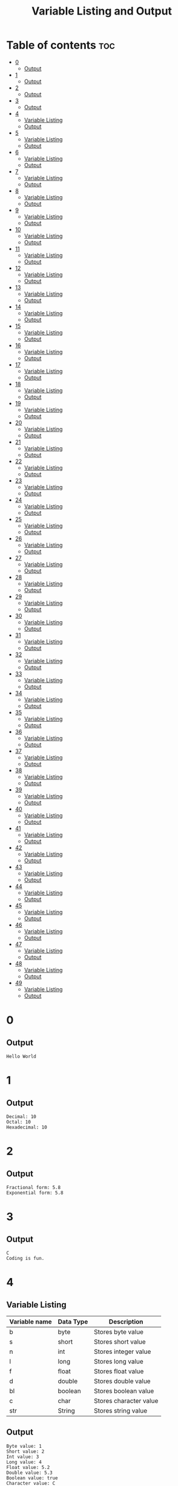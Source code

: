 #+title: Variable Listing and Output

* Table of contents :toc:
- [[#0][0]]
  - [[#output][Output]]
- [[#1][1]]
  - [[#output-1][Output]]
- [[#2][2]]
  - [[#output-2][Output]]
- [[#3][3]]
  - [[#output-3][Output]]
- [[#4][4]]
  - [[#variable-listing][Variable Listing]]
  - [[#output-4][Output]]
- [[#5][5]]
  - [[#variable-listing-1][Variable Listing]]
  - [[#output-5][Output]]
- [[#6][6]]
  - [[#variable-listing-2][Variable Listing]]
  - [[#output-6][Output]]
- [[#7][7]]
  - [[#variable-listing-3][Variable Listing]]
  - [[#output-7][Output]]
- [[#8][8]]
  - [[#variable-listing-4][Variable Listing]]
  - [[#output-8][Output]]
- [[#9][9]]
  - [[#variable-listing-5][Variable Listing]]
  - [[#output-9][Output]]
- [[#10][10]]
  - [[#variable-listing-6][Variable Listing]]
  - [[#output-10][Output]]
- [[#11][11]]
  - [[#variable-listing-7][Variable Listing]]
  - [[#output-11][Output]]
- [[#12][12]]
  - [[#variable-listing-8][Variable Listing]]
  - [[#output-12][Output]]
- [[#13][13]]
  - [[#variable-listing-9][Variable Listing]]
  - [[#output-13][Output]]
- [[#14][14]]
  - [[#variable-listing-10][Variable Listing]]
  - [[#output-14][Output]]
- [[#15][15]]
  - [[#variable-listing-11][Variable Listing]]
  - [[#output-15][Output]]
- [[#16][16]]
  - [[#variable-listing-12][Variable Listing]]
  - [[#output-16][Output]]
- [[#17][17]]
  - [[#variable-listing-13][Variable Listing]]
  - [[#output-17][Output]]
- [[#18][18]]
  - [[#variable-listing-14][Variable Listing]]
  - [[#output-18][Output]]
- [[#19][19]]
  - [[#variable-listing-15][Variable Listing]]
  - [[#output-19][Output]]
- [[#20][20]]
  - [[#variable-listing-16][Variable Listing]]
  - [[#output-20][Output]]
- [[#21][21]]
  - [[#variable-listing-17][Variable Listing]]
  - [[#output-21][Output]]
- [[#22][22]]
  - [[#variable-listing-18][Variable Listing]]
  - [[#output-22][Output]]
- [[#23][23]]
  - [[#variable-listing-19][Variable Listing]]
  - [[#output-23][Output]]
- [[#24][24]]
  - [[#variable-listing-20][Variable Listing]]
  - [[#output-24][Output]]
- [[#25][25]]
  - [[#variable-listing-21][Variable Listing]]
  - [[#output-25][Output]]
- [[#26][26]]
  - [[#variable-listing-22][Variable Listing]]
  - [[#output-26][Output]]
- [[#27][27]]
  - [[#variable-listing-23][Variable Listing]]
  - [[#output-27][Output]]
- [[#28][28]]
  - [[#variable-listing-24][Variable Listing]]
  - [[#output-28][Output]]
- [[#29][29]]
  - [[#variable-listing-25][Variable Listing]]
  - [[#output-29][Output]]
- [[#30][30]]
  - [[#variable-listing-26][Variable Listing]]
  - [[#output-30][Output]]
- [[#31][31]]
  - [[#variable-listing-27][Variable Listing]]
  - [[#output-31][Output]]
- [[#32][32]]
  - [[#variable-listing-28][Variable Listing]]
  - [[#output-32][Output]]
- [[#33][33]]
  - [[#variable-listing-29][Variable Listing]]
  - [[#output-33][Output]]
- [[#34][34]]
  - [[#variable-listing-30][Variable Listing]]
  - [[#output-34][Output]]
- [[#35][35]]
  - [[#variable-listing-31][Variable Listing]]
  - [[#output-35][Output]]
- [[#36][36]]
  - [[#variable-listing-32][Variable Listing]]
  - [[#output-36][Output]]
- [[#37][37]]
  - [[#variable-listing-33][Variable Listing]]
  - [[#output-37][Output]]
- [[#38][38]]
  - [[#variable-listing-34][Variable Listing]]
  - [[#output-38][Output]]
- [[#39][39]]
  - [[#variable-listing-35][Variable Listing]]
  - [[#output-39][Output]]
- [[#40][40]]
  - [[#variable-listing-36][Variable Listing]]
  - [[#output-40][Output]]
- [[#41][41]]
  - [[#variable-listing-37][Variable Listing]]
  - [[#output-41][Output]]
- [[#42][42]]
  - [[#variable-listing-38][Variable Listing]]
  - [[#output-42][Output]]
- [[#43][43]]
  - [[#variable-listing-39][Variable Listing]]
  - [[#output-43][Output]]
- [[#44][44]]
  - [[#variable-listing-40][Variable Listing]]
  - [[#output-44][Output]]
- [[#45][45]]
  - [[#variable-listing-41][Variable Listing]]
  - [[#output-45][Output]]
- [[#46][46]]
  - [[#variable-listing-42][Variable Listing]]
  - [[#output-46][Output]]
- [[#47][47]]
  - [[#variable-listing-43][Variable Listing]]
  - [[#output-47][Output]]
- [[#48][48]]
  - [[#variable-listing-44][Variable Listing]]
  - [[#output-48][Output]]
- [[#49][49]]
  - [[#variable-listing-45][Variable Listing]]
  - [[#output-49][Output]]

* 0
** Output
#+begin_src
Hello World
#+end_src
* 1
** Output
#+begin_src
Decimal: 10
Octal: 10
Hexadecimal: 10
#+end_src
* 2
** Output
#+begin_src
Fractional form: 5.8
Exponential form: 5.8
#+end_src
* 3
** Output
#+begin_src
C
Coding is fun.
#+end_src
* 4
** Variable Listing
| Variable name | Data Type | Description            |
|---------------+-----------+------------------------|
| b             | byte      | Stores byte value      |
| s             | short     | Stores short value     |
| n             | int       | Stores integer value   |
| l             | long      | Stores long value      |
| f             | float     | Stores float value     |
| d             | double    | Stores double value    |
| bl            | boolean   | Stores boolean value   |
| c             | char      | Stores character value |
| str           | String    | Stores string value    |
** Output
#+begin_src
Byte value: 1
Short value: 2
Int value: 3
Long value: 4
Float value: 5.2
Double value: 5.3
Boolean value: true
Character value: C
String value: string
#+end_src
* 5
** Variable Listing
| Variable name | Data Type | Description                              |
|---------------+-----------+------------------------------------------|
| n1            | int       | Stores first integer value for addition  |
| n2            | int       | Stores second integer value for addition |
| nres          | int       | Stores result of integer addition        |
| d1            | double    | Stores first double value for addition   |
| d2            | double    | Stores second double value for addition  |
| dres          | double    | Stores result of double addition         |
** Output
Sum of integers: 30
Sum of doubles: 1.1
* 6
** Variable Listing
| Variable name | Data Type | Description                       |
|---------------+-----------+-----------------------------------|
| ch            | char      | Stores 'A' to change to lowercase |
** Output
#+begin_src
Lowercase character: a
#+end_src
* 7
** Variable Listing
| Variable name | Data Type | Description               |
|---------------+-----------+---------------------------|
| m             | double    | Stores the mass           |
| v             | int       | Stores the velocity       |
| ke            | double    | Stores the kinetic energy |
** Output
#+begin_src
Kinetic energy = 225.0
#+end_src
* 8
** Variable Listing
| Variable name | Data Type | Description                 |
|---------------+-----------+-----------------------------|
| u             | int       | Stores units place digit    |
| t             | int       | Stores tens place digit     |
| h             | int       | Stores hundreds place digit |
| res           | int       | Stores the resulting number |
** Output
#+begin_src
The number is: 409
#+end_src
* 9
** Variable Listing
| Variable name | Data Type | Description       |
|---------------+-----------+-------------------|
| age           | int       | Stores the age    |
| res           | String    | Stores the result |
** Output
#+begin_src
The person is a major
#+end_src
* 10
** Variable Listing
| Variable name | Data Type | Description                     |
|---------------+-----------+---------------------------------|
| standard      | int       | Stores the class of the student |
| res           | String    | Stores the result               |
** Output
#+begin_src
high school
#+end_src
* 11
** Variable Listing
| Variable name | Data Type | Description                     |
|---------------+-----------+---------------------------------|
| length        | double    | Stores the length of the shape  |
| breadth       | double    | Stores the breadth of the shape |
| res           | String    | Stores the result               |
** Output
#+begin_src
The shape is a rectangle
#+end_src
* 12
** Variable Listing
| Variable name | Data Type | Description                |
|---------------+-----------+----------------------------|
| principle     | double    | Stores the principle       |
| time          | double    | Stores the time            |
| rate          | int       | Stores the rate            |
| si            | double    | Stores the simple interest |
** Output
#+begin_src
The simple interest is 553.08
#+end_src
* 13
** Variable Listing
| Variable Name | Data Type | Description       |
|---------------+-----------+-------------------|
| num           | int       | Stores a number   |
| res           | int       | Stores the result |
** Output
#+begin_src
The result is 27
#+end_src
* 14
** Variable Listing
| Variable Name | Data Type | Description       |
|---------------+-----------+-------------------|
| marks         | int       | Stores the marks  |
| res           | String    | Stores the result |
** Output
#+begin_src
The marks are excellent
#+end_src
* 15
** Variable Listing
| Variable Name | Data Type | Description                  |
|---------------+-----------+------------------------------|
| age           | int       | Stores the age of the person |
| res           | String    | Stores the result            |
** Output
#+begin_src
Enter the age of the person: 14
The person is a minor
#+end_src
* 16
** Variable Listing
| Variable Name | Data Type | Description                     |
|---------------+-----------+---------------------------------|
| standard      | int       | Stores the class of the student |
| res           | String    | Stores the result               |
** Output
#+begin_src
Enter the class of the student: 9
The student is in high school
#+end_src
* 17
** Variable Listing
| Variable Name | Data Type | Description                     |
|---------------+-----------+---------------------------------|
| u             | int       | Stores the units place digit    |
| t             | int       | Stores the tens place digit     |
| h             | int       | Stores the hundreds place digit |
| res           | int       | Stores the resulting number     |
** Output
#+begin_src
Enter a digit for the units place: 3
Enter a digit for the tens place: 2
Enter a digit for the hundreds place: 1
The number is 123
#+end_src
* 18
** Variable Listing
| Variable Name | Data Type | Description                             |
|---------------+-----------+-----------------------------------------|
| m             | double    | Stores the mass of the object           |
| v             | double    | Stores the velocity of the object       |
| ke            | double    | Stores the kinetic energy of the object |
** Output
#+begin_src
Enter the mass of the object: 4.5
Enter the velocity of the object: 20
The kinetic energy is 900.0
#+end_src
* 19
** Variable Listing
| Variable Name | Data Type | Description        |
|---------------+-----------+--------------------|
| length        | double    | Stores the length  |
| breadth       | double    | Stores the breadth |
| res           | String    | Stores the result  |
** Output
#+begin_src
Enter the length: 12.5
Enter the breadth: 10.2
The shape is a rectangle
#+end_src
* 20
** Variable Listing
| Variable Name | Data Type | Description                 |
|---------------+-----------+-----------------------------|
| p             | double    | Stores the principle amount |
| t             | int       | Stores the time (in years)  |
| si            | double    | Stores the simple interest  |
** Output
#+begin_src
Enter the principle amount: 1200
Enter the time: 16
The interest is 1536.0
#+end_src
* 21
** Variable Listing
| Variable Name | Data Type | Description       |
|---------------+-----------+-------------------|
| n             | int       | Stores the number |
** Output
#+begin_src
Enter a number: 3
The result is 27
#+end_src
* 22
** Variable Listing
| Variable Name | Data Type | Description                 |
|---------------+-----------+-----------------------------|
| s1            | double    | Stores the first side       |
| s2            | double    | Stores the second side      |
| s3            | double    | Stores the third side       |
| res           | String    | Stores the type of triangle |
** Output
#+begin_src
Enter the first side: 14.5
Enter the second side: 14.5
Enter the third side: 14.5
The shape is an equilateral triangle.
#+end_src
* 23
** Variable Listing
| Variable Name | Data Type | Description       |
|---------------+-----------+-------------------|
| d             | int       | Stores the digit  |
| res           | String    | Stores the result |
** Output
#+begin_src
Enter a digit from 0 to 9: 3
three
#+end_src
* 24
** Variable Listing
| Variable Name | Data Type | Description          |
|---------------+-----------+----------------------|
| ch            | char      | Stores the character |
** Output
#+begin_src
Enter a character: C
It is an uppercase character.
#+end_src
* 25
** Variable Listing
| Variable Name | Data Type | Description                |
|---------------+-----------+----------------------------|
| marks         | int       | Stores the student's marks |
| res           | String    | Stores the result          |
** Output
#+begin_src
Enter the student's marks: 100
The marks are excellent.
#+end_src
* 26
** Variable Listing
| Variable Name | Data Type | Description               |
|---------------+-----------+---------------------------|
| n1            | int       | Stores the first number   |
| n2            | int       | Stores the second number. |
| n3            | int       | Stores the third number   |
** Output
#+begin_src
Enter the first number: 10
Enter the second number: 50
Enter the third number: 15
10, 15, 50
#+end_src
* 27
** Variable Listing
| Variable Name | Data Type | Description                     |
|---------------+-----------+---------------------------------|
| n             | int       | Stores the entered number       |
| u             | int       | Stores the units place digit    |
| t             | int       | Stores the tens place digit     |
| h             | int       | Stores the hundreds place digit |
** Output
#+begin_src
Enter a three digit number: 153
153 is an Armstrong number.
#+end_src
* 28
** Variable Listing
| Variable Name | Data Type | Description                       |
|---------------+-----------+-----------------------------------|
| prev          | double    | Stores the previous reading       |
| current       | double    | Stores the current reading        |
| u             | double    | Stores the difference in readings |
| cost          | double    | Stores the final cost             |
** Output
#+begin_src
Enter the previous reading: 80
Enter the current reading: 300
The cost is 600.0
#+end_src
* 29
** Variable Listing
| Variable Name | Data Type | Description               |
|---------------+-----------+---------------------------|
| d             | int       | Stores the digit          |
| res           | String    | Stores the digit in words |
** Output
#+begin_src
Enter a digit: 5
five
#+end_src
* 30
** Variable Listing
| Variable Name | Data Type | Description              |
|---------------+-----------+--------------------------|
| day           | int       | Stores the digit         |
| name          | String    | Stores the day           |
** Output
#+begin_src
Enter number of day: 7
Saturday
#+end_src
* 31
** Variable Listing
| Variable Name | Data Type | Description              |
|---------------+-----------+--------------------------|
| choice        | char      | Stores the user's choice |
| r             | double    | Stores the radius        |
| res           | double    | Stores the result        |
** Output
#+begin_src
Enter your choice:
a. Area of circle
b. Perimeter of circle
b
Enter the radius of the circle: 12
The perimeter of the circle is 75.36
#+end_src
* 32
** Variable Listing
| Variable Name | Data Type | Description                                       |
|---------------+-----------+---------------------------------------------------|
| shape         | String    | Stores the user's choice                          |
| a             | double    | Stores the area                                   |
| r             | double    | Stores the radius (circle)                        |
| l             | double    | Stores the length (rectangle)                     |
| b             | double    | Stores the breadth (rectangle) or base (triangle) |
| h             | double    | Stores the height (triangle)                      |
** Output
#+begin_src
Enter your choice:
i. Circle
ii. Rectangle
iii. Triangle
ii
Enter the length: 12
Enter the breadth: 21
The area is 252.0
#+end_src
* 33
** Variable Listing
| Variable Name | Data Type | Description                  |
|---------------+-----------+------------------------------|
| i             | int       | Loop counter variable (1-20) |
** Output
#+begin_src
1
2
3
...
18
19
20
#+end_src
* 34
** Variable Listing
| Variable Name | Data Type | Description                                |
|---------------+-----------+--------------------------------------------|
| i             | int       | Loop counter variable (20-40 even numbers) |
** Output
#+begin_src
20
22
24
...
36
38
40
#+end_src
* 35
** Variable Listing
| Variable Name | Data Type | Description                               |
|---------------+-----------+-------------------------------------------|
| i             | int       | Loop counter variable (99-80 odd numbers) |
** Output
#+begin_src
99
97
95
..
85
83
81
#+end_src
* 36
** Variable Listing
| Variable Name | Data Type | Description                  |
|---------------+-----------+------------------------------|
| i             | int       | Loop counter variable (1-15) |
** Output
#+begin_src
1
2
3
..
13
14
15
#+end_src
* 37
** Variable Listing
| Variable Name | Data Type | Description                      |
|---------------+-----------+----------------------------------|
| n             | int       | Stores the number of odd numbers |
| i             | int       | Loop counter variable            |
** Output
#+begin_src
Enter the number of odd numbers to be printed: 10
1
2
3
..
17
18
19
#+end_src
* 38
** Variable Listing
| Variable Name | Data Type | Description                   |
|---------------+-----------+-------------------------------|
| sum           | int       | Stores the sum of the numbers |
| i             | int       | Loop counter variable         |
** Output
#+begin_src
The sum of the first 10 natural numbers is: 55
#+end_src
* 39
** Variable Listing
| Variable Name | Data Type | Description                   |
|---------------+-----------+-------------------------------|
| sum           | int       | Stores the sum of the numbers |
| i             | int       | Loop counter variable         |
** Output
#+begin_src
The sum of the first 10 even numbers is 110
#+end_src
* 40
** Variable Listing
| Variable Name | Data Type | Description                           |
|---------------+-----------+---------------------------------------|
| prod          | long      | Stores the product                    |
| n             | int       | Stores the number entered by the user |
| i             | int       | Loop counter variable                 |
** Output
#+begin_src
Enter the number of even numbers to find the product of: 5
The product of the first 5 even numbers is 3840
#+end_src
* 41
** Variable Listing
| Variable Name | Data Type | Description                           |
|---------------+-----------+---------------------------------------|
| fac           | long      | Stores the factorial                  |
| n             | int       | Stores the number entered by the user |
| i             | int       | Loop counter variable                 |
** Output
#+begin_src
Enter a number: 5
5! = 120
#+end_src
* 42
** Variable Listing
| Variable Name | Data Type | Description                           |
|---------------+-----------+---------------------------------------|
| n             | int       | Stores the number entered by the user |
| rev           | int       | Stores the reversed number            |
| i             | int       | Loop variable                         |
** Output
#+begin_src
Enter a number: 1234
The reverse of 1234 is 4321
#+end_src
* 43
** Variable Listing
| Variable Name | Data Type | Description                           |
|---------------+-----------+---------------------------------------|
| n             | int       | Stores the number entered by the user |
| rev           | int       | Stores the reversed number            |
| i             | int       | Loop variable                         |
** Output
#+begin_src
Enter a number: 1221
1221 is a palindrome
#+end_src
* 44
** Variable Listing
| Variable Name | Data Type | Description                           |
|---------------+-----------+---------------------------------------|
| n             | int       | Stores the number entered by the user |
| flag          | boolean   | Stores if the number is prime or not  |
| i             | int       | Loop variable                         |
** Output
#+begin_src
Enter a number: 35
35 is not a prime number.
#+end_src
* 45
** Variable Listing
| Variable Name | Data Type | Description                           |
|---------------+-----------+---------------------------------------|
| n             | int       | Stores the number entered by the user |
| prod          | int       | Stores the product                    |
** Output
#+begin_src
Enter a number: 1234
The product of the digits is 24
#+end_src
* 46
** Variable Listing
| Variable Name | Data Type | Description                           |
|---------------+-----------+---------------------------------------|
| n             | int       | Stores the number entered by the user |
| sum           | int       | Stores the sum                        |
| i             | int       | Loop variable                         |
** Output
#+begin_src
Enter a number: 12
The sum of the factors of 12 is 28
#+end_src
* 47
** Variable Listing
| Variable Name | Data Type | Description                           |
|---------------+-----------+---------------------------------------|
| n             | int       | Stores the number entered by the user |
| evenSum       | int       | Stores the sum of the even digits     |
| oddSum        | int       | Stores the sum of the odd digits      |
| digit         | int       | Stores the current digit              |
** Output
#+begin_src
Enter a number: 1234
The sum of the even numbered digits is: 6
The sum of the odd numbered digits is: 4
#+end_src
* 48
** Variable Listing
| Variable Name | Data Type | Description                           |
|---------------+-----------+---------------------------------------|
| n             | int       | Stores the number entered by the user |
| sum           | int       | Stores the sum                        |
| i             | int       | Loop counter variable                 |
| digit         | int       | Stores the current digit              |
** Output
#+begin_src
Enter a number: 371
371 is an Armstrong number.
#+end_src
* 49
** Variable Listing
| Variable Name | Data Type | Description                           |
|---------------+-----------+---------------------------------------|
| n             | int       | Stores the number entered by the user |
| sum           | int       | Stores the sum                        |
| i             | int       | Loop variable                         |
** Output
#+begin_src
Enter a number: 28
28 is a perfect number.
#+end_src
